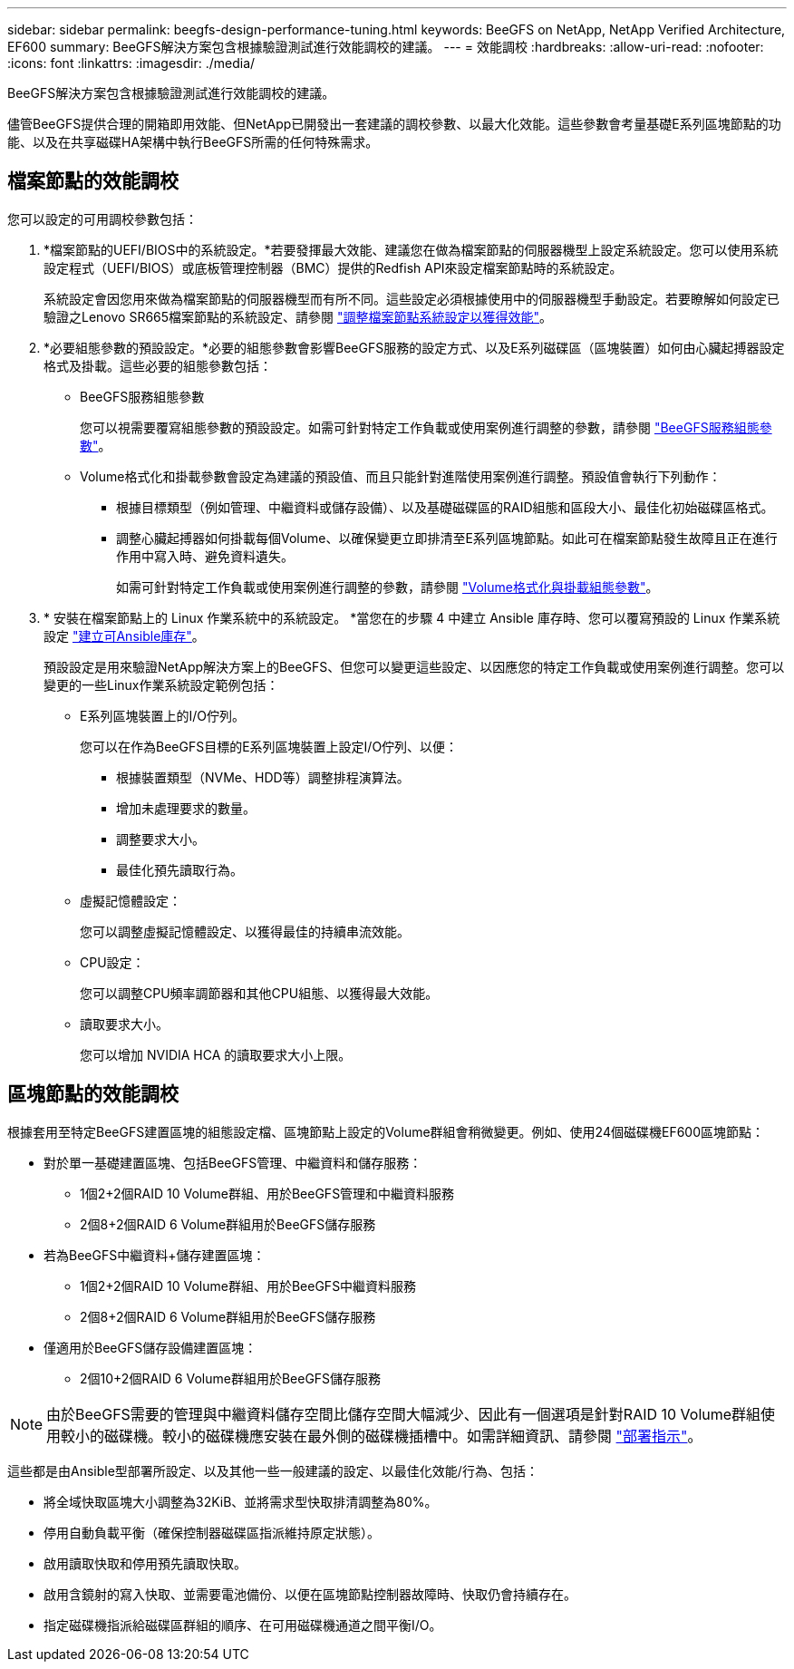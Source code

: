 ---
sidebar: sidebar 
permalink: beegfs-design-performance-tuning.html 
keywords: BeeGFS on NetApp, NetApp Verified Architecture, EF600 
summary: BeeGFS解決方案包含根據驗證測試進行效能調校的建議。 
---
= 效能調校
:hardbreaks:
:allow-uri-read: 
:nofooter: 
:icons: font
:linkattrs: 
:imagesdir: ./media/


[role="lead"]
BeeGFS解決方案包含根據驗證測試進行效能調校的建議。

儘管BeeGFS提供合理的開箱即用效能、但NetApp已開發出一套建議的調校參數、以最大化效能。這些參數會考量基礎E系列區塊節點的功能、以及在共享磁碟HA架構中執行BeeGFS所需的任何特殊需求。



== 檔案節點的效能調校

您可以設定的可用調校參數包括：

. *檔案節點的UEFI/BIOS中的系統設定。*若要發揮最大效能、建議您在做為檔案節點的伺服器機型上設定系統設定。您可以使用系統設定程式（UEFI/BIOS）或底板管理控制器（BMC）提供的Redfish API來設定檔案節點時的系統設定。
+
系統設定會因您用來做為檔案節點的伺服器機型而有所不同。這些設定必須根據使用中的伺服器機型手動設定。若要瞭解如何設定已驗證之Lenovo SR665檔案節點的系統設定、請參閱 link:beegfs-deploy-file-node-tuning.html["調整檔案節點系統設定以獲得效能"]。

. *必要組態參數的預設設定。*必要的組態參數會影響BeeGFS服務的設定方式、以及E系列磁碟區（區塊裝置）如何由心臟起搏器設定格式及掛載。這些必要的組態參數包括：
+
** BeeGFS服務組態參數
+
您可以視需要覆寫組態參數的預設設定。如需可針對特定工作負載或使用案例進行調整的參數，請參閱 https://github.com/NetApp/beegfs/blob/master/roles/beegfs_ha_7_4/defaults/main.yml#L237["BeeGFS服務組態參數"^]。

** Volume格式化和掛載參數會設定為建議的預設值、而且只能針對進階使用案例進行調整。預設值會執行下列動作：
+
*** 根據目標類型（例如管理、中繼資料或儲存設備）、以及基礎磁碟區的RAID組態和區段大小、最佳化初始磁碟區格式。
*** 調整心臟起搏器如何掛載每個Volume、以確保變更立即排清至E系列區塊節點。如此可在檔案節點發生故障且正在進行作用中寫入時、避免資料遺失。
+
如需可針對特定工作負載或使用案例進行調整的參數，請參閱 https://github.com/NetApp/beegfs/blob/master/roles/beegfs_ha_7_4/defaults/main.yml#L279["Volume格式化與掛載組態參數"^]。





. * 安裝在檔案節點上的 Linux 作業系統中的系統設定。 *當您在的步驟 4 中建立 Ansible 庫存時、您可以覆寫預設的 Linux 作業系統設定 link:beegfs-deploy-create-inventory.html["建立可Ansible庫存"]。
+
預設設定是用來驗證NetApp解決方案上的BeeGFS、但您可以變更這些設定、以因應您的特定工作負載或使用案例進行調整。您可以變更的一些Linux作業系統設定範例包括：

+
** E系列區塊裝置上的I/O佇列。
+
您可以在作為BeeGFS目標的E系列區塊裝置上設定I/O佇列、以便：

+
*** 根據裝置類型（NVMe、HDD等）調整排程演算法。
*** 增加未處理要求的數量。
*** 調整要求大小。
*** 最佳化預先讀取行為。


** 虛擬記憶體設定：
+
您可以調整虛擬記憶體設定、以獲得最佳的持續串流效能。

** CPU設定：
+
您可以調整CPU頻率調節器和其他CPU組態、以獲得最大效能。

** 讀取要求大小。
+
您可以增加 NVIDIA HCA 的讀取要求大小上限。







== 區塊節點的效能調校

根據套用至特定BeeGFS建置區塊的組態設定檔、區塊節點上設定的Volume群組會稍微變更。例如、使用24個磁碟機EF600區塊節點：

* 對於單一基礎建置區塊、包括BeeGFS管理、中繼資料和儲存服務：
+
** 1個2+2個RAID 10 Volume群組、用於BeeGFS管理和中繼資料服務
** 2個8+2個RAID 6 Volume群組用於BeeGFS儲存服務


* 若為BeeGFS中繼資料+儲存建置區塊：
+
** 1個2+2個RAID 10 Volume群組、用於BeeGFS中繼資料服務
** 2個8+2個RAID 6 Volume群組用於BeeGFS儲存服務


* 僅適用於BeeGFS儲存設備建置區塊：
+
** 2個10+2個RAID 6 Volume群組用於BeeGFS儲存服務





NOTE: 由於BeeGFS需要的管理與中繼資料儲存空間比儲存空間大幅減少、因此有一個選項是針對RAID 10 Volume群組使用較小的磁碟機。較小的磁碟機應安裝在最外側的磁碟機插槽中。如需詳細資訊、請參閱 link:beegfs-deploy-overview.html["部署指示"]。

這些都是由Ansible型部署所設定、以及其他一些一般建議的設定、以最佳化效能/行為、包括：

* 將全域快取區塊大小調整為32KiB、並將需求型快取排清調整為80%。
* 停用自動負載平衡（確保控制器磁碟區指派維持原定狀態）。
* 啟用讀取快取和停用預先讀取快取。
* 啟用含鏡射的寫入快取、並需要電池備份、以便在區塊節點控制器故障時、快取仍會持續存在。
* 指定磁碟機指派給磁碟區群組的順序、在可用磁碟機通道之間平衡I/O。

